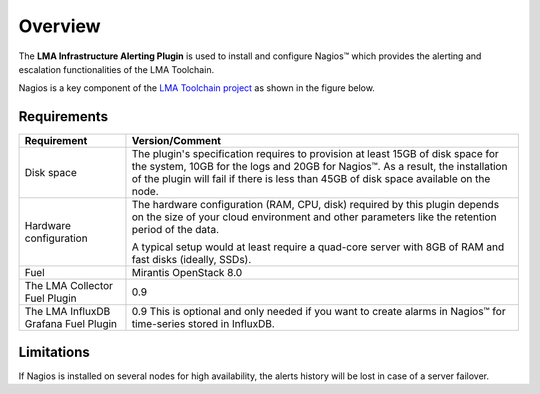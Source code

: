 .. _user_overview:

Overview
========

The **LMA Infrastructure Alerting Plugin** is used to install and configure
Nagios™ which provides the alerting and escalation functionalities of the LMA
Toolchain.

Nagios is a key component of the `LMA Toolchain project <https://launchpad.net/lma-toolchain>`_
as shown in the figure below.

.. image:: ../images/toolchain_map.*
   :align: center

.. _plugin_requirements:

Requirements
------------

+------------------------+------------------------------------------------------------------------------------------+
| **Requirement**        | **Version/Comment**                                                                      |
+========================+==========================================================================================+
| Disk space             | The plugin's specification requires to provision at least 15GB of disk space for the     |
|                        | system, 10GB for the logs and 20GB for Nagios™. As a result, the installation            |
|                        | of the plugin will fail if there is less than 45GB of disk space available on the node.  |
+------------------------+------------------------------------------------------------------------------------------+
| Hardware configuration | The hardware configuration (RAM, CPU, disk) required by this plugin depends on the size  |
|                        | of your cloud environment and other parameters like the retention period of the data.    |
|                        |                                                                                          |
|                        | A typical setup would at least require a quad-core server with 8GB of RAM and fast disks |
|                        | (ideally, SSDs).                                                                         |
+------------------------+------------------------------------------------------------------------------------------+
| Fuel                   | Mirantis OpenStack 8.0                                                                   |
+------------------------+------------------------------------------------------------------------------------------+
| The LMA Collector      | 0.9                                                                                      |
| Fuel Plugin            |                                                                                          |
+------------------------+------------------------------------------------------------------------------------------+
| The LMA InfluxDB       | 0.9                                                                                      |
| Grafana Fuel Plugin    | This is optional and only needed if you want to create alarms in Nagios™ for             |
|                        | time-series stored in InfluxDB.                                                          |
+------------------------+------------------------------------------------------------------------------------------+

Limitations
-----------

If Nagios is installed on several nodes for high availability, the alerts history will be lost in case of
a server failover.
